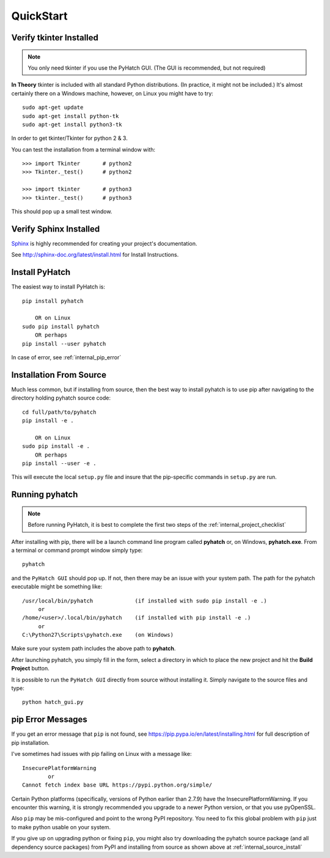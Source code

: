 
.. quickstart

QuickStart
==========

Verify tkinter Installed
------------------------

.. note::
    You only need tkinter if you use the PyHatch GUI.
    (The GUI is recommended, but not required)

**In Theory** tkinter is included with all standard Python distributions.
(In practice, it might not be included.)
It's almost certainly there on a Windows machine, however,
on Linux you might have to try::

    sudo apt-get update
    sudo apt-get install python-tk
    sudo apt-get install python3-tk
    
In order to get tkinter/Tkinter for python 2 & 3.

You can test the installation from a terminal window with::

    >>> import Tkinter       # python2
    >>> Tkinter._test()      # python2
    
    >>> import tkinter       # python3
    >>> tkinter._test()      # python3

This should pop up a small test window.

Verify Sphinx Installed
-----------------------

.. _Sphinx: http://sphinx-doc.org/

Sphinx_ is highly recommended for creating your project's documentation.

See `<http://sphinx-doc.org/latest/install.html>`_ for Install Instructions.

Install PyHatch
---------------

The easiest way to install PyHatch is::

    pip install pyhatch
    
        OR on Linux
    sudo pip install pyhatch
        OR perhaps
    pip install --user pyhatch

In case of error, see :ref:`internal_pip_error`

.. _internal_source_install:

Installation From Source
------------------------

Much less common, but if installing from source, then
the best way to install pyhatch is to use pip after navigating to the directory holding pyhatch source code::

    cd full/path/to/pyhatch
    pip install -e .
    
        OR on Linux
    sudo pip install -e .
        OR perhaps
    pip install --user -e .
    
This will execute the local ``setup.py`` file and insure that the pip-specific commands in ``setup.py`` are run.

Running pyhatch
---------------

.. note::
    Before running PyHatch, it is best to complete the first two steps of the :ref:`internal_project_checklist`

After installing with pip, there will be a launch command line program called **pyhatch** or, on Windows, **pyhatch.exe**. From a terminal or command prompt window simply type::

    pyhatch

and the ``PyHatch GUI`` should pop up. If not, then there may be an issue with your system path.
The path for the pyhatch executable might be something like::

    /usr/local/bin/pyhatch             (if installed with sudo pip install -e .)
         or 
    /home/<user>/.local/bin/pyhatch    (if installed with pip install -e .)
         or 
    C:\Python27\Scripts\pyhatch.exe    (on Windows)

Make sure your system path includes the above path to **pyhatch**.


After launching pyhatch, you simply fill in the form, select a directory in which to place the new project and hit the **Build Project** button.

It is possible to run the ``PyHatch GUI`` directly from source without installing it. Simply navigate to the source files and type::

    python hatch_gui.py


.. _internal_pip_error:

pip Error Messages
------------------

If you get an error message that ``pip`` is not found, see `<https://pip.pypa.io/en/latest/installing.html>`_ for full description of pip installation.

I've sometimes had issues with pip failing on Linux with a message like::


    InsecurePlatformWarning
            or    
    Cannot fetch index base URL https://pypi.python.org/simple/

Certain Python platforms (specifically, versions of Python earlier than 2.7.9) have the InsecurePlatformWarning. If you encounter this warning, it is strongly recommended you upgrade to a newer Python version, or that you use pyOpenSSL.    

Also ``pip`` may be mis-configured and point to the wrong PyPI repository.
You need to fix this global problem with ``pip`` just to make python usable on your system.


If you give up on upgrading python or fixing ``pip``, 
you might also try downloading the pyhatch source package 
(and all dependency source packages)
from PyPI and installing from source as shown above at :ref:`internal_source_install`


